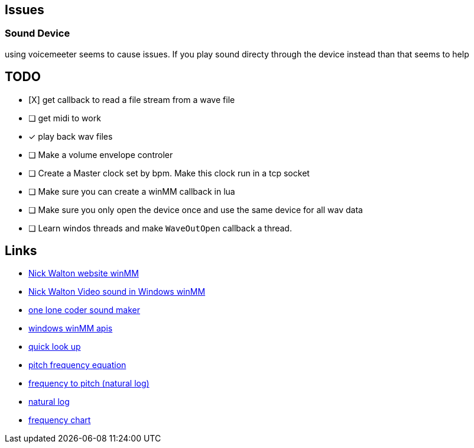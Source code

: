 == Issues

=== Sound Device
using voicemeeter seems to cause issues. If you play sound directy through the
device instead than that seems to help

== TODO
* [X] get callback to read a file stream from a wave file

* [ ] get midi to work

* [x] play back wav files

* [ ] Make a volume envelope controler

* [ ] Create a Master clock set by bpm. Make this clock run in a tcp socket

* [ ] Make sure you can create a winMM callback in lua

* [ ] Make sure you only open the device once and use the same device for all
      wav data

* [ ] Learn windos threads and make `WaveOutOpen` callback a thread.


== Links
- http://croakingkero.com/tutorials/sound_winmm/[Nick Walton website winMM]
- https://www.youtube.com/watch?v=z-zneNKF_u4[Nick Walton Video sound in Windows winMM]
- https://github.com/OneLoneCoder/synth/blob/master/olcNoiseMaker.h#L228[one lone coder sound maker]
- https://learn.microsoft.com/en-us/windows/win32/api/mmeapi/nf-mmeapi-waveoutopen[windows winMM apis]
- https://pgl.yoyo.org/luai/i/lua_newuserdata[quick look up]
- https://www.reddit.com/r/musictheory/comments/j3q0i3/how_can_you_calculate_the_frequency_of_a_given/[pitch frequency equation]
- https://www.johndcook.com/blog/2013/06/22/how-to-convert-frequency-to-pitch/[frequency to pitch (natural log)]
- https://en.wikipedia.org/wiki/Natural_logarithm[natural log]
- https://pages.mtu.edu/~suits/notefreqs.html[frequency chart]
